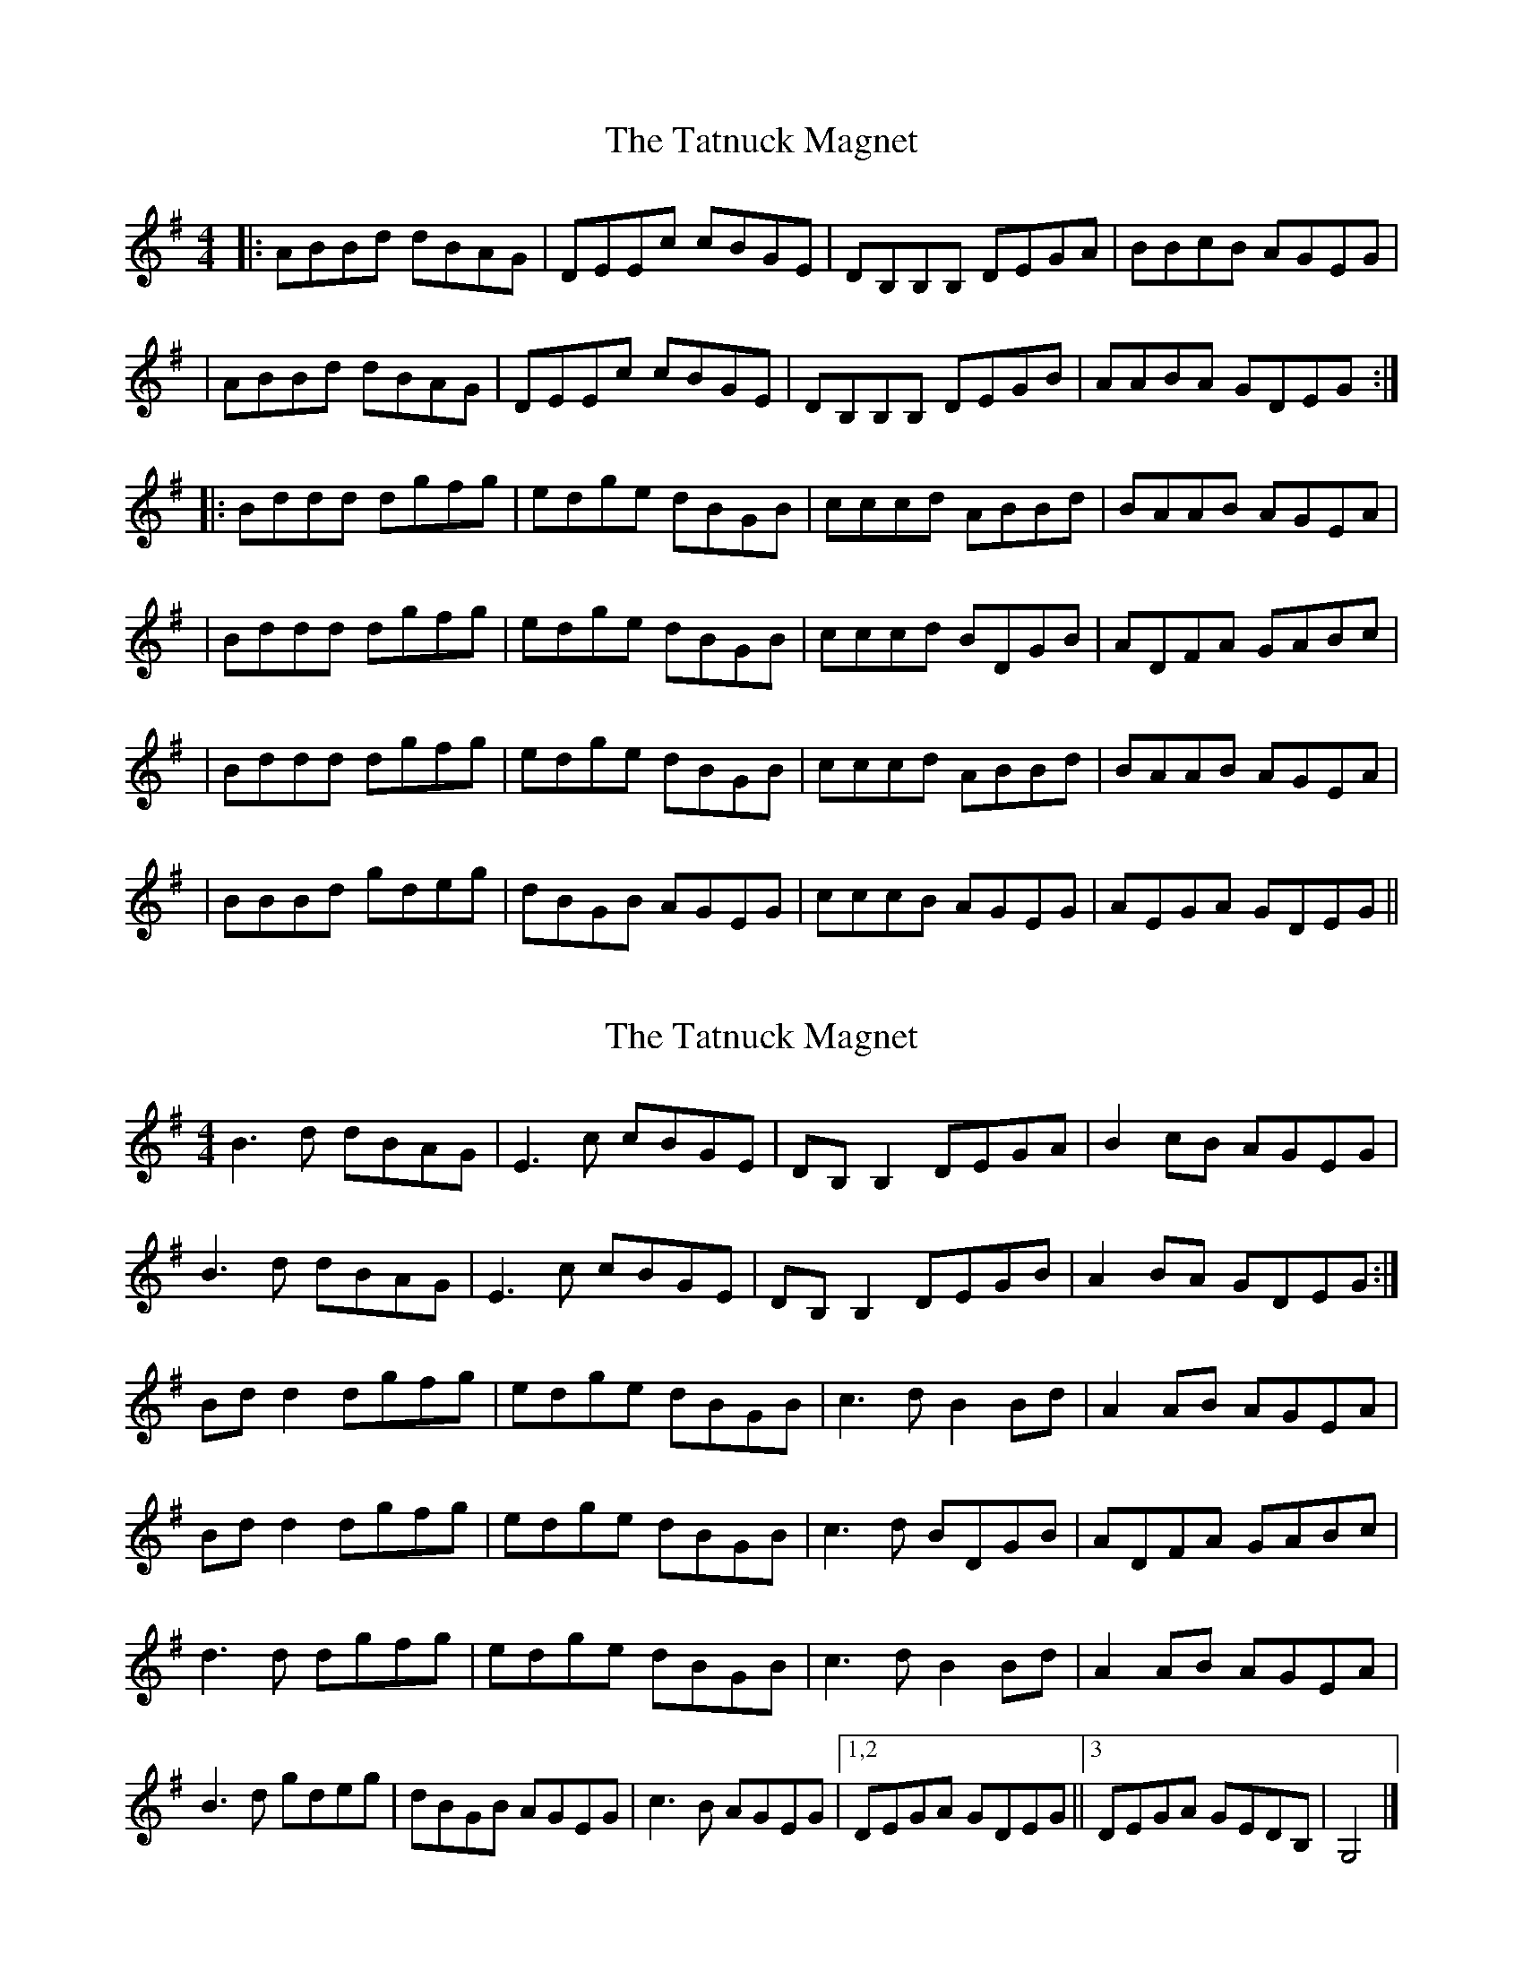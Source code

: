 X: 1
T: Tatnuck Magnet, The
Z: bdh
S: https://thesession.org/tunes/13661#setting24244
R: reel
M: 4/4
L: 1/8
K: Gmaj
|: ABBd dBAG | DEEc cBGE | DB,B,B, DEGA | BBcB AGEG |
| ABBd dBAG | DEEc cBGE | DB,B,B, DEGB | AABA GDEG :|
|: Bddd dgfg | edge dBGB | cccd ABBd | BAAB AGEA |
| Bddd dgfg | edge dBGB | cccd BDGB | ADFA GABc |
| Bddd dgfg | edge dBGB | cccd ABBd | BAAB AGEA |
| BBBd gdeg | dBGB AGEG | cccB AGEG | AEGA GDEG ||
X: 2
T: Tatnuck Magnet, The
Z: Nigel Gatherer
S: https://thesession.org/tunes/13661#setting24245
R: reel
M: 4/4
L: 1/8
K: Gmaj
B3 d dBAG | E3 c cBGE | DB, B,2 DEGA | B2 cB AGEG |
B3 d dBAG | E3 c cBGE | DB, B,2 DEGB | A2 BA GDEG :|
Bd d2 dgfg | edge dBGB | c3 d B2 Bd | A2 AB AGEA |
Bd d2 dgfg | edge dBGB | c3 d BDGB | ADFA GABc |
d3 d dgfg | edge dBGB | c3 d B2 Bd | A2 AB AGEA |
B3 d gdeg | dBGB AGEG | c3 B AGEG |1,2 DEGA GDEG ||3 DEGA GEDB, | G,4 |]
